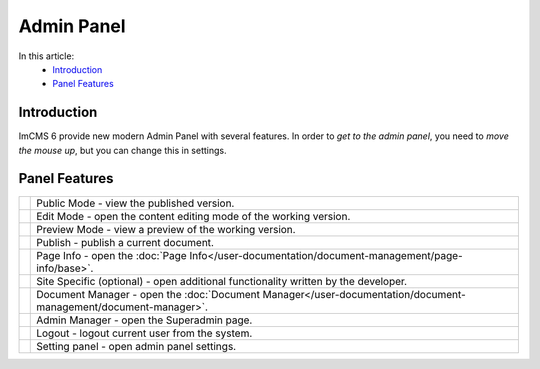 Admin Panel
===========

In this article:
    - `Introduction`_
    - `Panel Features`_

------------
Introduction
------------

ImCMS 6 provide new modern Admin Panel with several features.
In order to *get to the admin panel*, you need to *move the mouse up*, but you can change this in settings.

--------------
Panel Features
--------------

.. |publicModeIcon| image:: admin-panel/_static/public.png

.. |editModeIcon| image:: admin-panel/_static/edit.png

.. |previewIcon| image:: admin-panel/_static/preview.png

.. |publishIcon| image:: admin-panel/_static/publish.png

.. |pageInfoIcon| image:: admin-panel/_static/page-info.png

.. |siteSpecific| image:: admin-panel/_static/site-specific.png

.. |documentsIcon| image:: admin-panel/_static/documents.png

.. |adminManagerIcon| image:: admin-panel/_static/admin.png

.. |logoutIcon| image:: admin-panel/_static/logout.png

.. |settingPanelIcon| image:: admin-panel/_static/settings.png

+--------------------+----------------------------------------------------------------------------------------------------------------+
+ |publicModeIcon|   + Public Mode - view the published version.                                                                      +
+--------------------+----------------------------------------------------------------------------------------------------------------+
+ |editModeIcon|     + Edit Mode - open the content editing mode of the working version.                                              +
+--------------------+----------------------------------------------------------------------------------------------------------------+
+ |previewIcon|      + Preview Mode - view a preview of the working version.                                                          +
+--------------------+----------------------------------------------------------------------------------------------------------------+
+ |publishIcon|      + Publish - publish a current document.                                                                          +
+--------------------+----------------------------------------------------------------------------------------------------------------+
+ |pageInfoIcon|     + Page Info - open the :doc:`Page Info</user-documentation/document-management/page-info/base>`.                 +
+--------------------+----------------------------------------------------------------------------------------------------------------+
+ |siteSpecific|     + Site Specific (optional) - open additional functionality written by the developer.                             +
+--------------------+----------------------------------------------------------------------------------------------------------------+
+ |documentsIcon|    + Document Manager - open the :doc:`Document Manager</user-documentation/document-management/document-manager>`. +
+--------------------+----------------------------------------------------------------------------------------------------------------+
+ |adminManagerIcon| + Admin Manager - open the Superadmin page.                                                                      +
+--------------------+----------------------------------------------------------------------------------------------------------------+
+ |logoutIcon|       + Logout - logout current user from the system.                                                                  +
+--------------------+----------------------------------------------------------------------------------------------------------------+
+ |settingPanelIcon| + Setting panel - open admin panel settings.                                                                     +
+--------------------+----------------------------------------------------------------------------------------------------------------+